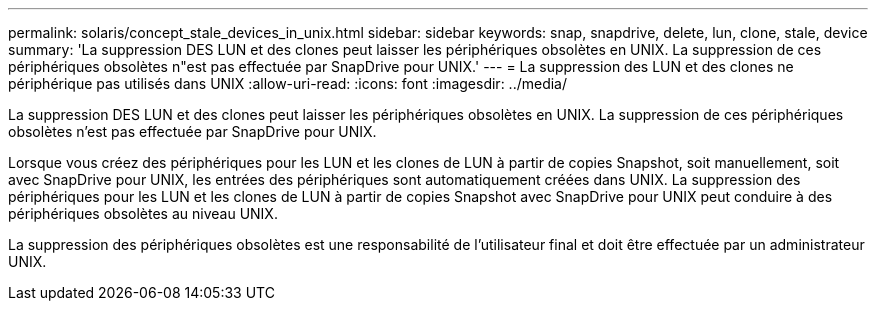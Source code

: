 ---
permalink: solaris/concept_stale_devices_in_unix.html 
sidebar: sidebar 
keywords: snap, snapdrive, delete, lun, clone, stale, device 
summary: 'La suppression DES LUN et des clones peut laisser les périphériques obsolètes en UNIX. La suppression de ces périphériques obsolètes n"est pas effectuée par SnapDrive pour UNIX.' 
---
= La suppression des LUN et des clones ne périphérique pas utilisés dans UNIX
:allow-uri-read: 
:icons: font
:imagesdir: ../media/


[role="lead"]
La suppression DES LUN et des clones peut laisser les périphériques obsolètes en UNIX. La suppression de ces périphériques obsolètes n'est pas effectuée par SnapDrive pour UNIX.

Lorsque vous créez des périphériques pour les LUN et les clones de LUN à partir de copies Snapshot, soit manuellement, soit avec SnapDrive pour UNIX, les entrées des périphériques sont automatiquement créées dans UNIX. La suppression des périphériques pour les LUN et les clones de LUN à partir de copies Snapshot avec SnapDrive pour UNIX peut conduire à des périphériques obsolètes au niveau UNIX.

La suppression des périphériques obsolètes est une responsabilité de l'utilisateur final et doit être effectuée par un administrateur UNIX.
